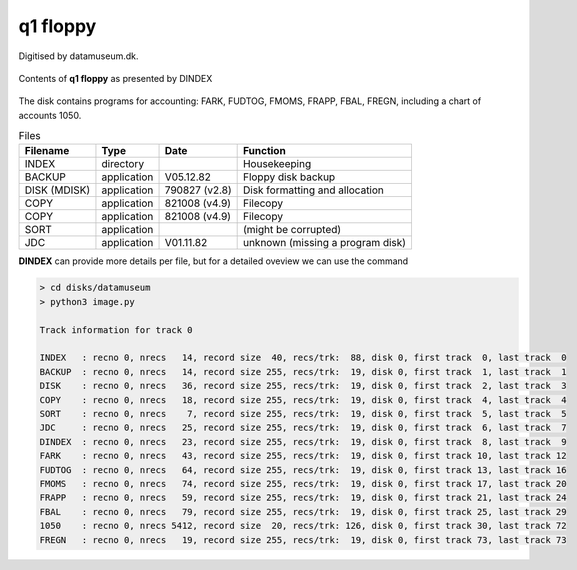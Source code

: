 

q1 floppy
^^^^^^^^^

Digitised by datamuseum.dk.

.. figure:: ../images/datamuseumdisk.png
  :width: 400
  :align: center

  Contents of **q1 floppy** as presented by DINDEX

The disk contains programs for accounting: FARK, FUDTOG, FMOMS, FRAPP, FBAL,
FREGN, including a chart of accounts 1050.

.. list-table:: Files
   :header-rows: 1

   * - Filename
     - Type
     - Date
     - Function
   * - INDEX
     - directory
     -
     - Housekeeping
   * - BACKUP
     - application
     - V05.12.82
     - Floppy disk backup
   * - DISK (MDISK)
     - application
     - 790827 (v2.8)
     - Disk formatting and allocation
   * - COPY
     - application
     - 821008 (v4.9)
     - Filecopy
   * - COPY
     - application
     - 821008 (v4.9)
     - Filecopy
   * - SORT
     - application
     -
     - (might be corrupted)
   * - JDC
     - application
     - V01.11.82
     - unknown (missing a program disk)



**DINDEX** can provide more details per file, but for a detailed oveview we
can use the command

.. code-block:: text

    > cd disks/datamuseum
    > python3 image.py

    Track information for track 0

    INDEX   : recno 0, nrecs   14, record size  40, recs/trk:  88, disk 0, first track  0, last track  0
    BACKUP  : recno 0, nrecs   14, record size 255, recs/trk:  19, disk 0, first track  1, last track  1
    DISK    : recno 0, nrecs   36, record size 255, recs/trk:  19, disk 0, first track  2, last track  3
    COPY    : recno 0, nrecs   18, record size 255, recs/trk:  19, disk 0, first track  4, last track  4
    SORT    : recno 0, nrecs    7, record size 255, recs/trk:  19, disk 0, first track  5, last track  5
    JDC     : recno 0, nrecs   25, record size 255, recs/trk:  19, disk 0, first track  6, last track  7
    DINDEX  : recno 0, nrecs   23, record size 255, recs/trk:  19, disk 0, first track  8, last track  9
    FARK    : recno 0, nrecs   43, record size 255, recs/trk:  19, disk 0, first track 10, last track 12
    FUDTOG  : recno 0, nrecs   64, record size 255, recs/trk:  19, disk 0, first track 13, last track 16
    FMOMS   : recno 0, nrecs   74, record size 255, recs/trk:  19, disk 0, first track 17, last track 20
    FRAPP   : recno 0, nrecs   59, record size 255, recs/trk:  19, disk 0, first track 21, last track 24
    FBAL    : recno 0, nrecs   79, record size 255, recs/trk:  19, disk 0, first track 25, last track 29
    1050    : recno 0, nrecs 5412, record size  20, recs/trk: 126, disk 0, first track 30, last track 72
    FREGN   : recno 0, nrecs   19, record size 255, recs/trk:  19, disk 0, first track 73, last track 73
